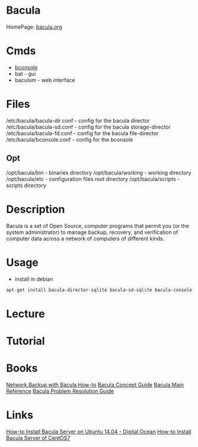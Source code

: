 #+TAGS: backup bacula bakup bconsole bacula_director


* Bacula
HomePage: [[http://blog.bacula.org/][bacula.org]]

* Cmds
- [[file://home/crito/org/tech/cmds/bconsole.org][bconsole]]
- bat - gui
- baculum - web interface

* Files
/etc/bacula/bacula-dir.conf - config for the bacula director
/etc/bacula/bacula-sd.conf  - config for the bacula storage-director
/etc/bacula/bacula-fd.conf  - config for the bacula file-director
/etc/bacula/bconsole.conf   - config for the bconsole

** Opt
/opt/bacula/bin       - binaries directory
/opt/bacula/working   - working directory
/opt/bacula/etc       - configuration files root directory
/opt/bacula/scripts   - scripts directory

* Description
Bacula is a set of Open Source, computer programs that permit you (or the system administrator) to manage backup, recovery, and verification of computer data across a network of computers of different kinds.

* Usage
- install in debian
#+BEGIN_SRC sh
apt-get install bacula-director-sqlite bacula-sd-sqlite bacula-console
#+END_SRC

* Lecture
* Tutorial
* Books
[[file://home/crito/Documents/SysAdmin/Storage/Network_Backup_with_Bacula_How-to.pdf][Network Backup with Bacula How-to]]
[[file://home/crito/Documents/SysAdmin/Storage/bacula_concept_guide.pdf][Bacula Concept Guide]]
[[file://home/crito/Documents/SysAdmin/Storage/bacula_main_reference.pdf][Bacula Main Reference]]
[[file://home/crito/Documents/SysAdmin/Storage/bacula_problem_guide.pdf][Bacula Problem Resolution Guide]]

* Links
[[https://www.digitalocean.com/community/tutorials/how-to-install-bacula-server-on-ubuntu-14-04][How-to Install Bacula Server on Ubuntu 14.04 - Digital Ocean]]
[[https://www.digitalocean.com/community/tutorials/how-to-install-bacula-server-on-centos-7][How-to Install Bacula Server of CentOS7]]
